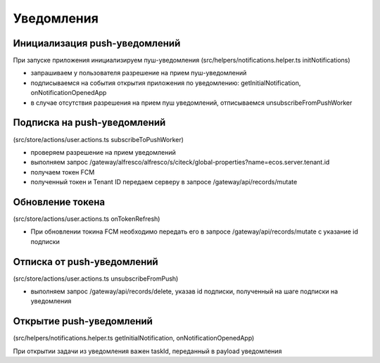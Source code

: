 ===========
Уведомления
===========

Инициализация push-уведомлений
~~~~~~~~~~~~~~~~~~~~~~~~~~~~~~

При запуске приложения инициализируем пуш-уведомления (src/helpers/notifications.helper.ts initNotifications)

* запрашиваем у пользователя разрешение на прием пуш-уведомлений
* подписываемся на события открытия приложения по уведомлению: getInitialNotification, onNotificationOpenedApp
* в случае отсутствия разрешения на прием пуш уведомлений, отписываемся unsubscribeFromPushWorker

Подписка на push-уведомлений
~~~~~~~~~~~~~~~~~~~~~~~~~~~~

(src/store/actions/user.actions.ts subscribeToPushWorker)

* проверяем разрешение на прием уведомлений
* выполняем запрос /gateway/alfresco/alfresco/s/citeck/global-properties?name=ecos.server.tenant.id
* получаем токен FCM
* полученный токен и Tenant ID передаем серверу в запросе /gateway/api/records/mutate
 
Обновление токена
~~~~~~~~~~~~~~~~~

(src/store/actions/user.actions.ts onTokenRefresh)

* При обновлении токина FCM необходимо передать его в запросе /gateway/api/records/mutate с указание id подписки

Отписка от push-уведомлений
~~~~~~~~~~~~~~~~~~~~~~~~~~~

(src/store/actions/user.actions.ts unsubscribeFromPush)

* выполняем запрос /gateway/api/records/delete, указав id подписки, полученный на шаге подписки на уведомления

Открытие push-уведомлений
~~~~~~~~~~~~~~~~~~~~~~~~~

(src/helpers/notifications.helper.ts getInitialNotification, onNotificationOpenedApp)

При открытии задачи из уведомления важен taskId, переданный в payload уведомления